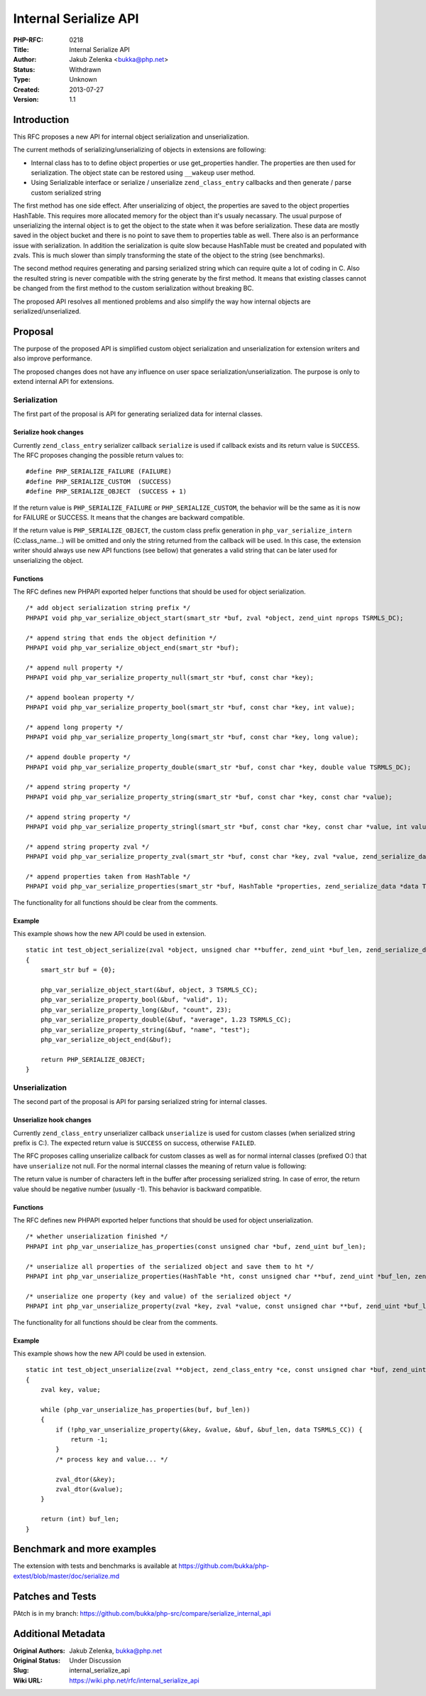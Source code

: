 Internal Serialize API
======================

:PHP-RFC: 0218
:Title: Internal Serialize API
:Author: Jakub Zelenka <bukka@php.net>
:Status: Withdrawn
:Type: Unknown
:Created: 2013-07-27
:Version: 1.1

Introduction
------------

This RFC proposes a new API for internal object serialization and
unserialization.

The current methods of serializing/unserializing of objects in
extensions are following:

-  Internal class has to to define object properties or use
   get_properties handler. The properties are then used for
   serialization. The object state can be restored using ``__wakeup``
   user method.
-  Using Serializable interface or serialize / unserialize
   ``zend_class_entry`` callbacks and then generate / parse custom
   serialized string

The first method has one side effect. After unserializing of object, the
properties are saved to the object properties HashTable. This requires
more allocated memory for the object than it's usualy necassary. The
usual purpose of unserializing the internal object is to get the object
to the state when it was before serialization. These data are mostly
saved in the object bucket and there is no point to save them to
properties table as well. There also is an performance issue with
serialization. In addition the serialization is quite slow because
HashTable must be created and populated with zvals. This is much slower
than simply transforming the state of the object to the string (see
benchmarks).

The second method requires generating and parsing serialized string
which can require quite a lot of coding in C. Also the resulted string
is never compatible with the string generate by the first method. It
means that existing classes cannot be changed from the first method to
the custom serialization without breaking BC.

The proposed API resolves all mentioned problems and also simplify the
way how internal objects are serialized/unserialized.

Proposal
--------

The purpose of the proposed API is simplified custom object
serialization and unserialization for extension writers and also improve
performance.

The proposed changes does not have any influence on user space
serialization/unserialization. The purpose is only to extend internal
API for extensions.

Serialization
~~~~~~~~~~~~~

The first part of the proposal is API for generating serialized data for
internal classes.

Serialize hook changes
^^^^^^^^^^^^^^^^^^^^^^

Currently ``zend_class_entry`` serializer callback ``serialize`` is used
if callback exists and its return value is ``SUCCESS``. The RFC proposes
changing the possible return values to:

::

   #define PHP_SERIALIZE_FAILURE (FAILURE)
   #define PHP_SERIALIZE_CUSTOM  (SUCCESS)
   #define PHP_SERIALIZE_OBJECT  (SUCCESS + 1)

If the return value is ``PHP_SERIALIZE_FAILURE`` or
``PHP_SERIALIZE_CUSTOM``, the behavior will be the same as it is now for
FAILURE or SUCCESS. It means that the changes are backward compatible.

If the return value is ``PHP_SERIALIZE_OBJECT``, the custom class prefix
generation in ``php_var_serialize_intern`` (C:class_name...) will be
omitted and only the string returned from the callback will be used. In
this case, the extension writer should always use new API functions (see
bellow) that generates a valid string that can be later used for
unserializing the object.

Functions
^^^^^^^^^

The RFC defines new PHPAPI exported helper functions that should be used
for object serialization.

::

   /* add object serialization string prefix */
   PHPAPI void php_var_serialize_object_start(smart_str *buf, zval *object, zend_uint nprops TSRMLS_DC);

   /* append string that ends the object definition */
   PHPAPI void php_var_serialize_object_end(smart_str *buf);

   /* append null property */
   PHPAPI void php_var_serialize_property_null(smart_str *buf, const char *key);

   /* append boolean property */
   PHPAPI void php_var_serialize_property_bool(smart_str *buf, const char *key, int value);

   /* append long property */
   PHPAPI void php_var_serialize_property_long(smart_str *buf, const char *key, long value);

   /* append double property */
   PHPAPI void php_var_serialize_property_double(smart_str *buf, const char *key, double value TSRMLS_DC);

   /* append string property */
   PHPAPI void php_var_serialize_property_string(smart_str *buf, const char *key, const char *value);

   /* append string property */
   PHPAPI void php_var_serialize_property_stringl(smart_str *buf, const char *key, const char *value, int value_len);

   /* append string property zval */
   PHPAPI void php_var_serialize_property_zval(smart_str *buf, const char *key, zval *value, zend_serialize_data *data TSRMLS_DC);

   /* append properties taken from HashTable */
   PHPAPI void php_var_serialize_properties(smart_str *buf, HashTable *properties, zend_serialize_data *data TSRMLS_DC);

The functionality for all functions should be clear from the comments.

Example
^^^^^^^

This example shows how the new API could be used in extension.

::

   static int test_object_serialize(zval *object, unsigned char **buffer, zend_uint *buf_len, zend_serialize_data *data TSRMLS_DC)
   {
       smart_str buf = {0};

       php_var_serialize_object_start(&buf, object, 3 TSRMLS_CC);
       php_var_serialize_property_bool(&buf, "valid", 1);
       php_var_serialize_property_long(&buf, "count", 23);
       php_var_serialize_property_double(&buf, "average", 1.23 TSRMLS_CC);
       php_var_serialize_property_string(&buf, "name", "test");
       php_var_serialize_object_end(&buf);
       
       return PHP_SERIALIZE_OBJECT;
   }

Unserialization
~~~~~~~~~~~~~~~

The second part of the proposal is API for parsing serialized string for
internal classes.

Unserialize hook changes
^^^^^^^^^^^^^^^^^^^^^^^^

Currently ``zend_class_entry`` unserializer callback ``unserialize`` is
used for custom classes (when serialized string prefix is C:). The
expected return value is ``SUCCESS`` on success, otherwise ``FAILED``.

The RFC proposes calling unserialize callback for custom classes as well
as for normal internal classes (prefixed O:) that have ``unserialize``
not null. For the normal internal classes the meaning of return value is
following:

The return value is number of characters left in the buffer after
processing serialized string. In case of error, the return value should
be negative number (usually -1). This behavior is backward compatible.

.. _functions-1:

Functions
^^^^^^^^^

The RFC defines new PHPAPI exported helper functions that should be used
for object unserialization.

::

   /* whether unserialization finished */
   PHPAPI int php_var_unserialize_has_properties(const unsigned char *buf, zend_uint buf_len);

   /* unserialize all properties of the serialized object and save them to ht */
   PHPAPI int php_var_unserialize_properties(HashTable *ht, const unsigned char **buf, zend_uint *buf_len, zend_unserialize_data *data TSRMLS_DC);

   /* unserialize one property (key and value) of the serialized object */
   PHPAPI int php_var_unserialize_property(zval *key, zval *value, const unsigned char **buf, zend_uint *buf_len, zend_unserialize_data *data TSRMLS_DC);

The functionality for all functions should be clear from the comments.

.. _example-1:

Example
^^^^^^^

This example shows how the new API could be used in extension.

::

   static int test_object_unserialize(zval **object, zend_class_entry *ce, const unsigned char *buf, zend_uint buf_len, zend_unserialize_data *data TSRMLS_DC)
   {
       zval key, value;

       while (php_var_unserialize_has_properties(buf, buf_len))
       {
           if (!php_var_unserialize_property(&key, &value, &buf, &buf_len, data TSRMLS_CC)) {
               return -1;
           }
           /* process key and value... */
           
           zval_dtor(&key);
           zval_dtor(&value);
       }

       return (int) buf_len;
   }

Benchmark and more examples
---------------------------

The extension with tests and benchmarks is available at
https://github.com/bukka/php-extest/blob/master/doc/serialize.md

Patches and Tests
-----------------

PAtch is in my branch:
https://github.com/bukka/php-src/compare/serialize_internal_api

Additional Metadata
-------------------

:Original Authors: Jakub Zelenka, bukka@php.net
:Original Status: Under Discussion
:Slug: internal_serialize_api
:Wiki URL: https://wiki.php.net/rfc/internal_serialize_api
